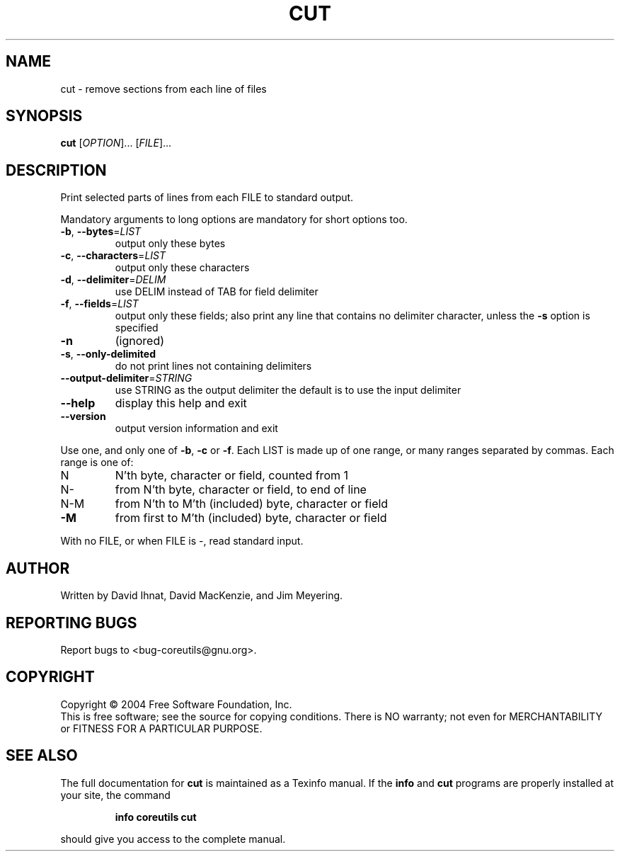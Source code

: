 .\" DO NOT MODIFY THIS FILE!  It was generated by help2man 1.33.
.TH CUT "1" "February 2004" "cut (coreutils) 5.2.0" "User Commands"
.SH NAME
cut \- remove sections from each line of files
.SH SYNOPSIS
.B cut
[\fIOPTION\fR]... [\fIFILE\fR]...
.SH DESCRIPTION
.\" Add any additional description here
.PP
Print selected parts of lines from each FILE to standard output.
.PP
Mandatory arguments to long options are mandatory for short options too.
.TP
\fB\-b\fR, \fB\-\-bytes\fR=\fILIST\fR
output only these bytes
.TP
\fB\-c\fR, \fB\-\-characters\fR=\fILIST\fR
output only these characters
.TP
\fB\-d\fR, \fB\-\-delimiter\fR=\fIDELIM\fR
use DELIM instead of TAB for field delimiter
.TP
\fB\-f\fR, \fB\-\-fields\fR=\fILIST\fR
output only these fields;  also print any line
that contains no delimiter character, unless
the \fB\-s\fR option is specified
.TP
\fB\-n\fR
(ignored)
.TP
\fB\-s\fR, \fB\-\-only\-delimited\fR
do not print lines not containing delimiters
.TP
\fB\-\-output\-delimiter\fR=\fISTRING\fR
use STRING as the output delimiter
the default is to use the input delimiter
.TP
\fB\-\-help\fR
display this help and exit
.TP
\fB\-\-version\fR
output version information and exit
.PP
Use one, and only one of \fB\-b\fR, \fB\-c\fR or \fB\-f\fR.  Each LIST is made up of one
range, or many ranges separated by commas.  Each range is one of:
.TP
N
N'th byte, character or field, counted from 1
.TP
N-
from N'th byte, character or field, to end of line
.TP
N-M
from N'th to M'th (included) byte, character or field
.TP
\fB\-M\fR
from first to M'th (included) byte, character or field
.PP
With no FILE, or when FILE is -, read standard input.
.SH AUTHOR
Written by David Ihnat, David MacKenzie, and Jim Meyering.
.SH "REPORTING BUGS"
Report bugs to <bug-coreutils@gnu.org>.
.SH COPYRIGHT
Copyright \(co 2004 Free Software Foundation, Inc.
.br
This is free software; see the source for copying conditions.  There is NO
warranty; not even for MERCHANTABILITY or FITNESS FOR A PARTICULAR PURPOSE.
.SH "SEE ALSO"
The full documentation for
.B cut
is maintained as a Texinfo manual.  If the
.B info
and
.B cut
programs are properly installed at your site, the command
.IP
.B info coreutils cut
.PP
should give you access to the complete manual.
